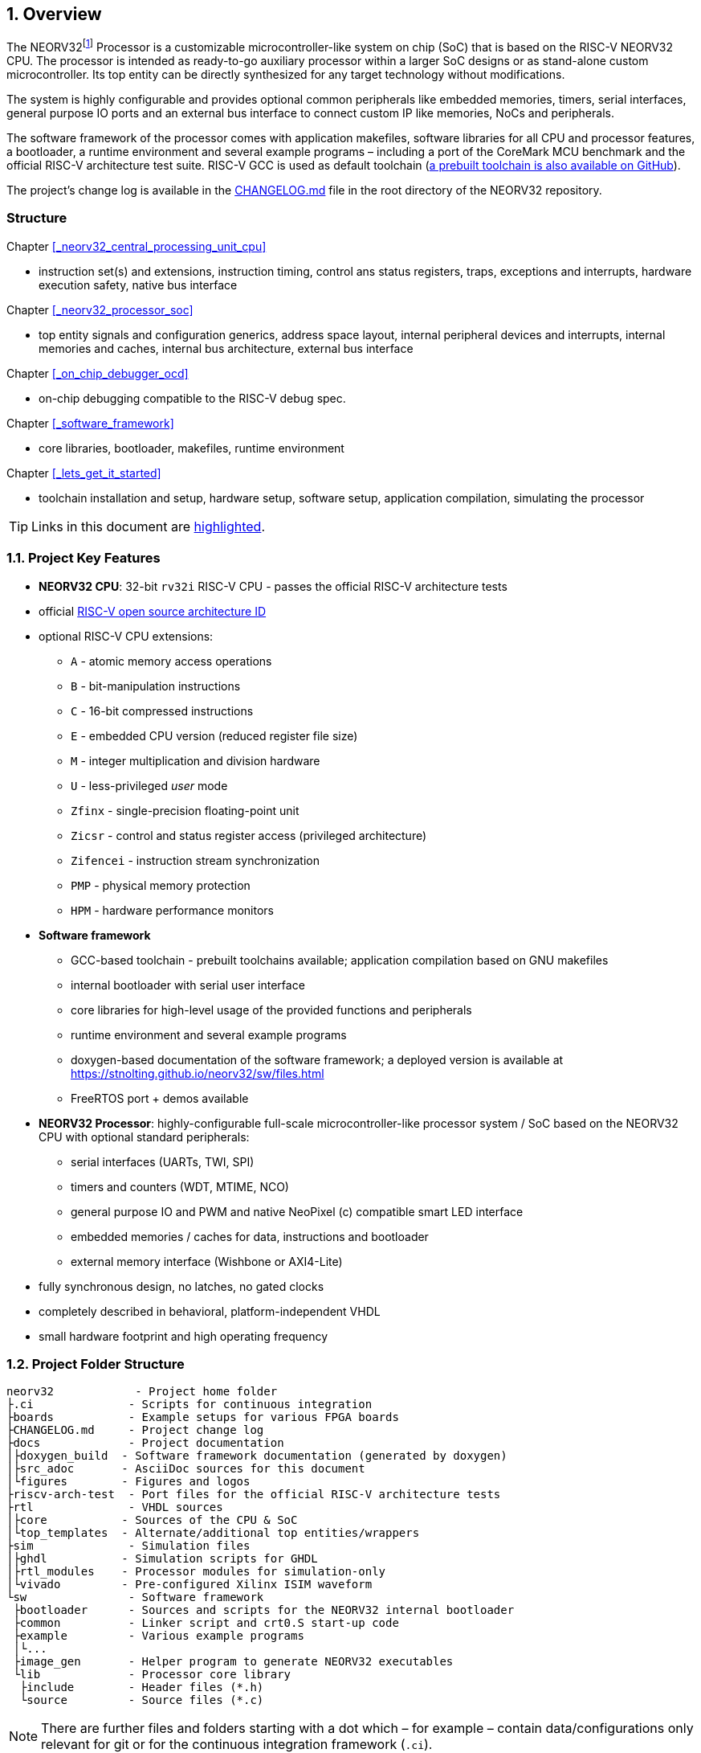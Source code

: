:sectnums:
== Overview

The NEORV32footnote:[Pronounced "neo-R-V-thirty-two" or "neo-risc-five-thirty-two" in its long form.] Processor
is a customizable microcontroller-like system on chip (SoC) that is based on the
RISC-V NEORV32 CPU. The processor is intended as ready-to-go auxiliary processor within a larger SoC
designs or as stand-alone custom microcontroller. Its top entity can be directly synthesized for any target
technology without modifications.

The system is highly configurable and provides optional common peripherals like embedded memories,
timers, serial interfaces, general purpose IO ports and an external bus interface to connect custom IP like
memories, NoCs and peripherals.

The software framework of the processor comes with application makefiles, software libraries for all CPU
and processor features, a bootloader, a runtime environment and several example programs – including a port
of the CoreMark MCU benchmark and the official RISC-V architecture test suite. RISC-V GCC is used as
default toolchain (https://github.com/stnolting/riscv-gcc-prebuilt[a prebuilt toolchain is also available on GitHub]).

The project's change log is available in the https://github.com/stnolting/neorv32/blob/master/CHANGELOG.md[CHANGELOG.md]
file in the root directory of the NEORV32 repository.


:sectnums!:
=== Structure

Chapter <<_neorv32_central_processing_unit_cpu>>

* instruction set(s) and extensions, instruction timing, control ans status registers, traps, exceptions and interrupts,
hardware execution safety, native bus interface

Chapter <<_neorv32_processor_soc>>

* top entity signals and configuration generics, address space layout, internal peripheral devices and interrupts, internal
memories and caches, internal bus architecture, external bus interface

Chapter <<_on_chip_debugger_ocd>>

* on-chip debugging compatible to the RISC-V debug spec.

Chapter <<_software_framework>>

* core libraries, bootloader, makefiles, runtime environment

Chapter <<_lets_get_it_started>>

* toolchain installation and setup, hardware setup, software setup, application compilation, simulating the processor

[TIP]
Links in this document are <<_structure,highlighted>>.



<<<
// ####################################################################################################################
:sectnums:
=== Project Key Features

* **NEORV32 CPU**: 32-bit `rv32i` RISC-V CPU - passes the official RISC-V architecture tests
* official https://github.com/riscv/riscv-isa-manual/blob/master/marchid.md[RISC-V open source architecture ID]
* optional RISC-V CPU extensions:
** `A` - atomic memory access operations
** `B` - bit-manipulation instructions
** `C` - 16-bit compressed instructions
** `E` - embedded CPU version (reduced register file size)
** `M` - integer multiplication and division hardware
** `U` - less-privileged _user_ mode
** `Zfinx` - single-precision floating-point unit
** `Zicsr` - control and status register access (privileged architecture)
** `Zifencei` - instruction stream synchronization
** `PMP` - physical memory protection
** `HPM` - hardware performance monitors
* **Software framework**
** GCC-based toolchain - prebuilt toolchains available; application compilation based on GNU makefiles
** internal bootloader with serial user interface
** core libraries for high-level usage of the provided functions and peripherals
** runtime environment and several example programs
** doxygen-based documentation of the software framework; a deployed version is available at https://stnolting.github.io/neorv32/sw/files.html
** FreeRTOS port + demos available
* **NEORV32 Processor**: highly-configurable full-scale microcontroller-like processor system / SoC based on the NEORV32 CPU with optional standard peripherals:
** serial interfaces (UARTs, TWI, SPI)
** timers and counters (WDT, MTIME, NCO)
** general purpose IO and PWM and native NeoPixel (c) compatible smart LED interface
** embedded memories / caches for data, instructions and bootloader
** external memory interface (Wishbone or AXI4-Lite)
* fully synchronous design, no latches, no gated clocks
* completely described in behavioral, platform-independent VHDL
* small hardware footprint and high operating frequency


<<<
// ####################################################################################################################
:sectnums:
=== Project Folder Structure

...................................
neorv32            - Project home folder
├.ci              - Scripts for continuous integration
├boards           - Example setups for various FPGA boards
├CHANGELOG.md     - Project change log
├docs             - Project documentation
│├doxygen_build  - Software framework documentation (generated by doxygen)
│├src_adoc       - AsciiDoc sources for this document
│└figures        - Figures and logos
├riscv-arch-test  - Port files for the official RISC-V architecture tests
├rtl              - VHDL sources
│├core           - Sources of the CPU & SoC
│└top_templates  - Alternate/additional top entities/wrappers
├sim              - Simulation files
│├ghdl           - Simulation scripts for GHDL
│├rtl_modules    - Processor modules for simulation-only
│└vivado         - Pre-configured Xilinx ISIM waveform
└sw               - Software framework
 ├bootloader      - Sources and scripts for the NEORV32 internal bootloader
 ├common          - Linker script and crt0.S start-up code
 ├example         - Various example programs
 │└...
 ├image_gen       - Helper program to generate NEORV32 executables
 └lib             - Processor core library
  ├include        - Header files (*.h)
  └source         - Source files (*.c)
...................................

[NOTE]
There are further files and folders starting with a dot which – for example – contain
data/configurations only relevant for git or for the continuous integration framework (`.ci`).


<<<
// ####################################################################################################################
:sectnums:
=== VHDL File Hierarchy

All necessary VHDL hardware description files are located in the project's `rtl/core folder`. The top entity
of the entire processor including all the required configuration generics is **`neorv32_top.vhd`**.

[IMPORTANT]
All core VHDL files from the list below have to be assigned to a new design library named **`neorv32`**. Additional
files, like alternative top entities, can be assigned to any library.

...................................
neorv32_top.vhd                      - NEORV32 Processor top entity
├neorv32_boot_rom.vhd               - Bootloader ROM
│└neorv32_bootloader_image.vhd     - Bootloader boot ROM memory image 
├neorv32_busswitch.vhd              - Processor bus switch for CPU buses (I&D)
├neorv32_bus_keeper.vhd             - Processor-internal bus monitor
├neorv32_icache.vhd                 - Processor-internal instruction cache
├neorv32_cfs.vhd                    - Custom functions subsystem
├neorv32_cpu.vhd                    - NEORV32 CPU top entity
│├neorv32_package.vhd              - Processor/CPU main VHDL package file
│├neorv32_cpu_alu.vhd              - Arithmetic/logic unit
│├neorv32_cpu_bus.vhd              - Bus interface unit + physical memory protection
│├neorv32_cpu_control.vhd          - CPU control, exception/IRQ system and CSRs
││└neorv32_cpu_decompressor.vhd   - Compressed instructions decoder
│├neorv32_cpu_cp_bitmanip.vhd      - Bit manipulation co-processor (B extension)
│├neorv32_cpu_cp_fpu.vhd           - Floating-point co-processor (Zfinx extension)
│├neorv32_cpu_cp_muldiv.vhd        - Mul/Div co-processor (M extension)
│└neorv32_cpu_regfile.vhd          - Data register file
├neorv32_dmem.vhd                   - Processor-internal data memory
├neorv32_gpio.vhd                   - General purpose input/output port unit
├neorv32_imem.vhd                   - Processor-internal instruction memory
│└neor32_application_image.vhd     - IMEM application initialization image
├neorv32_mtime.vhd                  - Machine system timer
├neorv32_nco.vhd                    - Numerically-controlled oscillator
├neorv32_neoled.vhd                 - NeoPixel (TM) compatible smart LED interface
├neorv32_pwm.vhd                    - Pulse-width modulation controller
├neorv32_spi.vhd                    - Serial peripheral interface controller
├neorv32_sysinfo.vhd                - System configuration information memory
├neorv32_trng.vhd                   - True random number generator
├neorv32_twi.vhd                    - Two wire serial interface controller
├neorv32_uart.vhd                   - Universal async. receiver/transmitter
├neorv32_wdt.vhd                    - Watchdog timer
└neorv32_wb_interface.vhd           - External (Wishbone) bus interface
...................................


<<<
// ####################################################################################################################
:sectnums:
=== FPGA Implementation Results

This chapter shows exemplary implementation results of the NEORV32 CPU and Processor. Please note, that
the provided results are just a relative measure as logic functions of different modules might be merged
between entity boundaries, so the actual utilization results might vary a bit.

:sectnums:
==== CPU

[cols="<2,<8"]
[grid="topbot"]
|=======================
| Hardware version: | `1.5.3.2`
| Top entity:       | `rtl/core/neorv32_cpu.vhd`
|=======================

[cols="<5,>1,>1,>1,>1,>1"]
[options="header",grid="rows"]
|=======================
| CPU                                   | LEs  | FFs  | MEM bits | DSPs | _f~max~_
| `rv32i`                               |  980 | 409  | 1024     | 0    | 123 MHz
| `rv32i_Zicsr`                         | 1835 |  856 | 1024     | 0    | 124 MHz
| `rv32im_Zicsr`                        | 2443 | 1134 | 1024     | 0    | 124 MHz
| `rv32imc_Zicsr`                       | 2669 | 1149 | 1024     | 0    | 125 MHz
| `rv32imac_Zicsr`                      | 2685 | 1156 | 1024     | 0    | 124 MHz
| `rv32imac_Zicsr` + `u`                | 2698 | 1162 | 1024     | 0    | 124 MHz
| `rv32imac_Zicsr_Zifencei` + `u`       | 2715 | 1162 | 1024     | 0    | 122 MHz
| `rv32imac_Zicsr_Zifencei_Zfinx` + `u` | 4004 | 1812 | 1024     | 7    | 121 MHz
|=======================


:sectnums:
==== Processor Modules

[cols="<2,<8"]
[grid="topbot"]
|=======================
| Hardware version: | `1.5.4.9`
| Top entity:       | `rtl/core/neorv32_top.vhd`
|=======================

.Hardware utilization by the processor modules (mandatory core modules in **bold**)
[cols="<2,<8,>1,>1,>2,>1"]
[options="header",grid="rows"]
|=======================
| Module        | Description                                         | LEs | FFs | MEM bits | DSPs
| Boot ROM      | Bootloader ROM (4kB)                                |   3 |   1 |    32768 |    0
| **BUSKEEPER** | Processor-internal bus monitor                      |  11 |   6 |        0 |    0
| **BUSSWITCH** | Bus mux for CPU instr. and data interface           |  49 |   8 |        0 |    0
| CFS           | Custom functions subsystem                          |   - |   - |        - |    -
| DMEM          | Processor-internal data memory (8kB)                |  18 |   2 |    65536 |    0
| GPIO          | General purpose input/output ports                  |  67 |  65 |        0 |    0
| iCACHE        | Instruction cache (1x4 blocks, 256 bytes per block) | 220 | 154 |     8192 |    0
| IMEM          | Processor-internal instruction memory (16kB)        |   6 |   2 |   131072 |    0
| MTIME         | Machine system timer                                | 289 | 200 |        0 |    0
| NCO           | Numerically-controlled oscillator                   | 254 | 226 |        0 |    0
| NEOLED        | Smart LED Interface (NeoPixel/WS28128) [4xFIFO]     | 347 | 309 |        0 |    0
| PWM           | Pulse_width modulation controller                   |  71 |  69 |        0 |    0
| SPI           | Serial peripheral interface                         | 138 | 124 |        0 |    0
| **SYSINFO**   | System configuration information memory             |  10 |  10 |        0 |    0
| TRNG          | True random number generator                        | 132 | 105 |        0 |    0
| TWI           | Two-wire interface                                  |  77 |  44 |        0 |    0
| UART0/1       | Universal asynchronous receiver/transmitter o/1     | 176 | 132 |        0 |    0
| WDT           | Watchdog timer                                      |  60 |  45 |        0 |    0
| WISHBONE      | External memory interface                           | 129 | 104 |        0 |    0
|=======================


<<<
:sectnums:
==== Exemplary Setups

[TIP]
Exemplary setups for different technologies and various FPGA boards can be found in the `boards` folder
(https://github.com/stnolting/neorv32/tree/master/boards).

The following table shows exemplary NEORV32 processor implementation results for different FPGA
platforms. The processor setup uses the default peripheral configuration (like no CFS, no caches and no
TRNG), no external memory interface and only internal instruction and data memories. IMEM uses 16kB
and DMEM uses 8kB memory space.

[cols="<2,<8"]
[grid="topbot"]
|=======================
| Hardware version: | `1.4.9.0`
|=======================

.Hardware utilization for exemplary NEORV32 setups
[cols="<4,<5,<4,<4,<3,<3,<3,<4,<4,<3"]
[options="header",grid="rows"]
|=======================
| Vendor  | FPGA                             | Board            | Toolchain               | CPU                                    | LUT        | FF         | DSP    | Memory                        | _f_
| Intel   | Cyclone IV `EP4CE22F17-C6N`      | Terasic DE0-Nano | Quartus Prime Lite 20.1 | `rv32imc_Zicsr_Zifencei` + `u` + `PMP` | 3813 (17%) | 1890 (8%)  | 0 (0%) | Memory bits: 231424 (38%)     | 119 MHz
| Lattice | iCE40 UltraPlus `iCE40UP5KSG48I` | Upduino v2.0     | Radiant 2.1             | `rv32ic_Zicsr_Zifencei` + `u`          | 4397 (83%) | 1679 (31%) | 0 (0%) | EBR: 12 (40%) SPRAM: 4 (100%) | 22.15 MHz
| Xilinx  | Artix-7 `XC7A35TICSG324-1L`      | Arty A7-35T      | Vivado 2019.2           | `rv32imc_Zicsr_Zifencei` + `u` + `PMP` | 2465 (12%) | 1912 (5%)  | 0 (0%) | BRAM: 8 (16%)                 | 100 MHz
|=======================

**Notes**

* The Lattice iCE40 UltraPlus setup uses the FPGA's SPRAM memory primitives for the internal IMEM and DEMEM (each 64kB).
* The Upduino and the Arty board have on-board SPI flash memories for storing the FPGA configuration. These device can also be used by the default NEORV32 bootloader to store and automatically boot an application program after reset (both tested successfully).
* The setups with PMP implement 2 regions with a minimal granularity of 64kB.
* No HPM counters are used.


<<<
// ####################################################################################################################
:sectnums:
=== CPU Performance

:sectnums:
==== CoreMark Benchmark

.Configuration
[cols="<2,<8"]
[grid="topbot"]
|=======================
| Hardware:       | 32kB IMEM, 16kB DMEM, no caches, 100MHz clock
| CoreMark:       | 2000 iterations, MEM_METHOD is MEM_STACK
| Compiler:       | RISCV32-GCC 10.1.0
| Peripherals:    | UART for printing the results
| Compiler flags: | default, see makefile
|=======================

The performance of the NEORV32 was tested and evaluated using the https://www.eembc.org/coremark/[Core Mark CPU benchmark]. This
benchmark focuses on testing the capabilities of the CPU core itself rather than the performance of the whole
system. The according source code and the SW project can be found in the `sw/example/coremark` folder.

The resulting CoreMark score is defined as CoreMark iterations per second.
The execution time is determined via the RISC-V `[m]cycle[h]` CSRs. The relative CoreMark score is
defined as CoreMark score divided by the CPU's clock frequency in MHz.

:sectnums!:
===== Results

[cols="<2,<8"]
[grid="topbot"]
|=======================
| Hardware version: | `1.4.9.8`
|=======================

.CoreMark results
[cols="<4,>1,>1,>1"]
[options="header",grid="rows"]
|=======================
| CPU (incl. `Zicsr`)                         | Executable size | CoreMark Score | CoreMarks/Mhz
| `rv32i`                                     |     28756 bytes |          36.36 | **0.3636**
| `rv32im`                                    |     27516 bytes |          68.97 | **0.6897**
| `rv32imc`                                   |     22008 bytes |          68.97 | **0.6897**
| `rv32imc` + _FAST_MUL_EN_                   |     22008 bytes |          86.96 | **0.8696**
| `rv32imc` + _FAST_MUL_EN_ + _FAST_SHIFT_EN_ |     22008 bytes |          90.91 | **0.9091**
|=======================

[NOTE]
All executable were generated using maximum optimization `-O3`.
The _FAST_MUL_EN_ configuration uses DSPs for the multiplier of the _M_ extension (enabled via the
_FAST_MUL_EN_ generic). The _FAST_SHIFT_EN_ configuration uses a barrel shifter for CPU shift
operations (enabled via the _FAST_SHIFT_EN_ generic).


<<<
:sectnums:
==== Instruction Timing

The NEORV32 CPU is based on a multi-cycle architecture. Each instruction is executed in a sequence of
several consecutive micro operations. Hence, each instruction requires several clock cycles to execute.

The average CPI (cycles per instruction) depends on the instruction mix of a specific applications and also on
the available CPU extensions. The following table shows the performance results for successfully (!) running
2000 CoreMark iterations.

The average CPI is computed by dividing the total number of required clock cycles (only the timed core to
avoid distortion due to IO wait cycles) by the number of executed instructions (`[m]instret[h]` CSRs). The
executables were generated using optimization -O3.

[cols="<2,<8"]
[grid="topbot"]
|=======================
| Hardware version: | `1.4.9.8`
|=======================

.CoreMark instruction timing
[cols="<4,>2,>2,>2"]
[options="header",grid="rows"]
|=======================
| CPU (incl. `Zicsr`)                         | Required clock cycles | Executed instruction | Average CPI
| `rv32i`                                     |            5595750503 | 1466028607           | **3.82**
| `rv32im`                                    |            2966086503 |  598651143           | **4.95**
| `rv32imc`                                   |            2981786734 |  611814918           | **4.87**
| `rv32imc` + _FAST_MUL_EN_                   |            2399234734 |  611814918           | **3.92**
| `rv32imc` + _FAST_MUL_EN_ + _FAST_SHIFT_EN_ |            2265135174 |  611814948           | **3.70**
|=======================

[TIP]
The _FAST_MUL_EN_ configuration uses DSPs for the multiplier of the M extension (enabled via the
_FAST_MUL_EN_ generic). The _FAST_SHIFT_EN_ configuration uses a barrel shifter for CPU shift
operations (enabled via the _FAST_SHIFT_EN_ generic).

[TIP]
More information regarding the execution time of each implemented instruction can be found in
chapter <<_instruction_timing>>.

